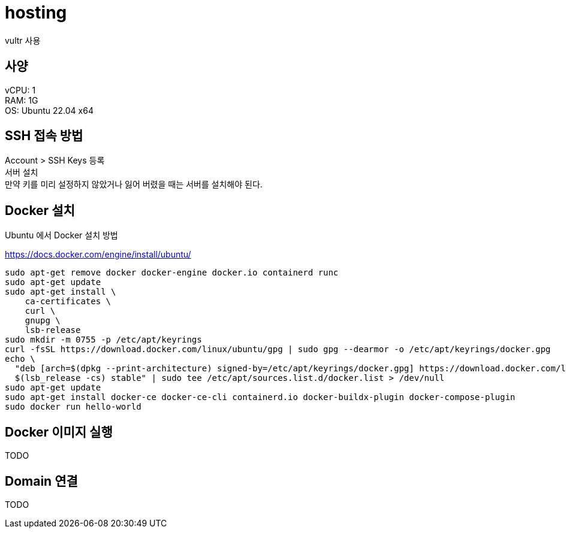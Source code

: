 :hardbreaks:
= hosting

vultr 사용

== 사양
vCPU: 1
RAM: 1G
OS: Ubuntu 22.04 x64

== SSH 접속 방법

Account > SSH Keys 등록
서버 설치
만약 키를 미리 설정하지 않았거나 잃어 버렸을 때는 서버를 설치해야 된다.

== Docker 설치
Ubuntu 에서 Docker 설치 방법

https://docs.docker.com/engine/install/ubuntu/

[source,shell]
----
sudo apt-get remove docker docker-engine docker.io containerd runc
sudo apt-get update
sudo apt-get install \
    ca-certificates \
    curl \
    gnupg \
    lsb-release
sudo mkdir -m 0755 -p /etc/apt/keyrings
curl -fsSL https://download.docker.com/linux/ubuntu/gpg | sudo gpg --dearmor -o /etc/apt/keyrings/docker.gpg
echo \
  "deb [arch=$(dpkg --print-architecture) signed-by=/etc/apt/keyrings/docker.gpg] https://download.docker.com/linux/ubuntu \
  $(lsb_release -cs) stable" | sudo tee /etc/apt/sources.list.d/docker.list > /dev/null
sudo apt-get update
sudo apt-get install docker-ce docker-ce-cli containerd.io docker-buildx-plugin docker-compose-plugin
sudo docker run hello-world
----

== Docker 이미지 실행
TODO

== Domain 연결
TODO
